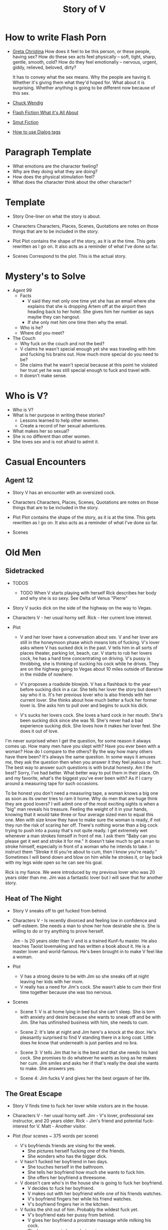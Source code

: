 #+TITLE: Story of V
#+STARTUP: indent

* How to write Flash Porn
+ [[https://gretachristina.typepad.com/greta_christinas_weblog/2007/10/how-i-write-por.html][Greta Christina]]
  How does it feel to be this person, or these people, having sex? How do these
  sex acts feel physically -- soft, tight, sharp, gentle, smooth, cold? 
  How do they feel emotionally – nervous, urgent, giddy, relieved, beloved, dirty?

  It has to convey what the sex means.  Why the people are having it. Whether
  it's giving them what they'd hoped for. What about it is surprising. Whether
  anything is going to be different now because of this sex.
+ [[http://terribleminds.com/ramble/2012/06/26/25-things-you-should-know-about-writing-sex/][Chuck Wendig]]
+ [[http://www.thereviewreview.net/publishing-tips/flash-fiction-whats-it-all-about][Flash Fiction What it's All About]]   
+ [[https://www.fanfiction.net/s/9661958/1/The-Ultimate-Guide-to-Writing-Smut-Fic][Smut Fiction]]
+ [[https://thewritepractice.com/dialogue-tags/][How to use Dialog tags]]
* Paragraph Template
- What emotions are the character feeling?
- Why are they doing what they are doing?
- How does the physical stimulation feel?
- What does the character think about the other character?
* Template
 - Story
  One-liner on what the story is about.
 
- Characters
  Characters, Places, Scenes, Quotations are notes on those things that are to be
  included in the story.

- Plot
  Plot contains the shape of the story, as it is at the time. This gets rewritten
  as I go on. It also acts as a reminder of what I've done so far.

- Scenes
  Correspond to the plot.  This is the actual story.

* Mystery's to Solve
- Agent 99
  - Facts
    - V said they met only one time yet she has an email where she explains that
      she is dropping Artem off at the airport then heading back to her hotel.
      She gives him her number as says maybe they can hangout.
    - If she only met him one time then why the email.
  - Who is he?
  - Where did you meet?
- The Couch
  - Why fuck on the couch and not the bed?
  - V claims he wasn't special enough yet she was traveling with him and fucking
    his brains out.  How much more special do you need to be?
  - She claims that he wasn't special because at this point he violated her
    trust yet he was still special enough to fuck and travel with.
  - It doesn't make sense.

* Who is V?
- Who is V?
- What is her purpose in writing these stories?
  - Lessons learned to help other women.
  - Create a record of her sexual adventures.
- What makes her so sexual?
- She is no different than other women.
- She loves sex and is not afraid to admit it.
  
* Casual Encounters
** Agent 12
- Story
  V has an encounter with an oversized cock.

- Characters
  Characters, Places, Scenes, Quotations are notes on those things that are to be
  included in the story.

- Plot
  Plot contains the shape of the story, as it is at the time. This gets rewritten
  as I go on. It also acts as a reminder of what I've done so far.

- Scenes

* Old Men
** Sidetracked
- TODOS

  - TODO When V starts playing with herself Rick describes her body and why she
    is so sexy. See Delta of Venus "Pierre"

- Story V sucks dick on the side of the highway on the way to Vegas.

- Characters V - her usual horny self. Rick - Her current love interest.
  
- Plot
  - V and her lover have a conversation about sex. V and her lover are still in
    the honeymoon phase which means lots of fucking. V's lover asks where V has
    sucked dick in the past. V tells him in all sorts of places theater, parking
    lot, beach, car. V starts to rub her lovers cock, he has a hard time
    concentrating on driving. V's pussy is throbbing, she is thinking of sucking
    his cock while he drives. They are on the highway going to Vegas about 10
    miles outside of Barstow in the middle of nowhere.
  
  - V's proposes a roadside blowjob. V has a flashback to the year before
    sucking dick in a car. She tells her lover the story but doesn't say who it
    is. It's her previous lover who is also friends with her current lover. She
    thinks about how much better a fuck her former lover is. She asks him to
    pull over and begins to suck his dick.
  
  - V's sucks her lovers cock. She loves a hard cock in her mouth. She's been
    sucking dick since she was 16. She's never had a bad experience sucking
    dick. She loves how it makes her lover feel. She does it out of love.
 
I'm never surprised when I get the question, for some reason it always
comes up. How many men have you slept with? Have you ever been with a woman?
How do I compare to the others? By the way how many others have there been?
It's always the same question. In some ways it amuses me, they ask the
question then when you answer it they feel jealous or hurt. The best way to
answer such questions is with brutal honesty. Am I the best? Sorry, I've had
better. What better way to put them in their place. Oh and my favorite, what's
the biggest you've ever been with? As if I carry around a measuring tape for
such occasions.

To be honest you don't need a measuring tape, a woman knows a big one as soon
as its owner tries to ram it home. Why do men that are huge think they are
good lovers? I will admit one of the most exciting sights is when a "big" man
reveals his treasure. Feeling the weight of it in your hands, knowing that it
would take three or four average sized men to equal this one. Men with size
know they have to make sure the woman is ready, if not they run the risk of
scaring her off. There's nothing worse than a big cock trying to push into a
pussy that's not quite ready. I get extremely wet whenever a man strokes
himself in front of me. I ask them "Baby can you please get it wet and stroke
it for me." It doesn't take much to get a man to stroke
himself, especially in front of a woman who he intends to take. I instruct
them "Stroke it til you're about to cum, then I know you're ready." Sometimes
I will bend down and blow on him while he strokes it, or lay back with my legs
wide open so he can see his goal.

Rick is my fiance.  We were introduced by my previous lover who was 20 years
older than me.  Jim was a fantastic lover but I will save that for another story.
** Heat of The Night
- Story V sneaks off to get fucked from behind.

- Characters
  V - Is recently divorced and feeling low in confidence and self-esteem.  She
  needs a man to show her how desirable she is.  She is willing to do or try
  anything to prove herself.

  Jim - Is 20 years older than V and is a trained Kunf-fu master.  He also
  teaches Taoist lovemaking and has written a book about it.  He is a master
  lover and world-famous.  He's been brought in to make V feel like a woman.

- Plot
  - V has a strong desire to be with Jim so she sneaks off at night leaving her
    kids with her mom.
  - V really has a need for Jim's cock.  She wasn't able to cum their first time
    together because she was too nervous.

- Scenes
  - Scene 1: V is at home lying in bed but she can't sleep. She is torn with
    anxiety and desire because she wants to sneak off and be with Jim. She has
    unfinished business with him, she needs to cum.
    
  - Scene 2: It's late at night and Jim here's a knock at the door.  He's
    pleasantly surprised to find V standing there in a long coat.  Little does
    he know that underneath is just panties and no bra.

  - Scene 3: V tells Jim that he is the best and that she needs his hard cock.
    She promises to do whatever he wants as long as he makes her cum.  Jim
    smiles and asks her if that's really the deal she wants to make.  She
    answers yes.

  - Scene 4: Jim fucks V and gives her the best orgasm of her life.
** The Great Escape
- Story
  V finds time to fuck her lover while visitors are in the house.

- Characters
  V - her usual horny self.
  Jim - V's lover, professional sex instructor, and 20 years older.
  Rick - Jim's friend and potential fuck-interest for V.
  Matt - Another visitor.

- Plot (four scenes ~ 375 words per scene)
  - V's boyfriends friends are vising for the week.
    - She pictures herself fucking one of the friends.
    - She wonders who has the bigger dick.
  - V hasn't fucked her boyfriend in two days.
    - She touches herself in the bathroom.
    - She tells her boyfriend how much she wants to fuck him.
    - She offers her boyfriend a threesome.
  - V doesn't care who's in the house she is going to fuck her boyfriend.
    - V decides to fuck her boyfriend.
    - V makes out with her boyfriend while one of his friends watches.
    - V's boyfriend fingers her while his friend watches.
    - V's boyfriend fingers her in the kitchen.
  - V fucks the shit out of him.  Probably the wildest fuck yet.
    - V's boyfriend eats her pussy from behind.
    - V gives her boyfriend a prostrate massage while milking his cock.
    - The house guests hear whats going on.

- Scenes
  
** I Spy
- Story
  V is in Thailand with her much older lover. - She doesn't know it but her
  lover has arranged for a spy to watch their every move in the bedroom.

- Characters
  V - Recently divorced V is discovering her true sexuality and loving it.  She
  has learned things that she could never have learned with her ex-husband.
 
  Jim - 20 years older than V, Jim is showing her the best way to be a slut.

  Ron - One of the hidden friends.

  Matt - One of the hidden friends.

- Plot
  - Jim has been training all day and finally finds time for V.  Jim has
    promised her some special "desserts" on this trip and he plans to deliver.
    He knows the best thing is to let V's anticipation build.

  - V is in a very high state of sexual awareness.  It's her first time in Thailand and
    her senses are overloaded.  V is learning how to be more assertive and enjoy
    her sexual experiences.
 
- Scenes
  - Scene 1: V and Jim have a conversation about sexual acts that may not be
    considered normal.

  - Scene 2: During the conversation Jim takes out his cock and starts to rub
    it.  V immediately drops to her knees but Jim stops her.  He wants to teach
    her to be patient and build anticipation.  He finally lets her suck his
    dick.

  - Scene 3: In the meantime unknown to V two of Jim's friends are hiding in the
    closet.  This is one of the "desserts" he has promised her.  In previous
    conversations Jim told his friends how raw V is and that with a little
    "molding" he could turn her into a world-class slut.  The agree to help.

  - Scene 4: V and Jim start to fuck.  About 30 minutes into the session Jim's
    friend make themselves known based on a pre-arranged signal.  V is surprised
    and a little scared but watching the two men stroke their big cocks has made
    her forget her fear.  Jim promises that all they will do is watch.
** The Big Apple
- Story
  V says goodby to her old man in style

- Characters
  Characters, Places, Scenes, Quotations are notes on those things that are to be
  included in the story.

- Plot
  Plot contains the shape of the story, as it is at the time. This gets rewritten
  as I go on. It also acts as a reminder of what I've done so far.

- Scenes

** What Happens in Vegas Stays in Vegas
- Story
  V fucks multiple lovers in Vegas.

- Characters
  Characters, Places, Scenes, Quotations are notes on those things that are to be
  included in the story.

- Plot
  Plot contains the shape of the story, as it is at the time. This gets rewritten
  as I go on. It also acts as a reminder of what I've done so far.

- Scenes

** On The Road Again
- Story
  V takes a trip with her old-man and gets fucked in a trailer.

- Characters
  Characters, Places, Scenes, Quotations are notes on those things that are to be
  included in the story.

- Plot
  Plot contains the shape of the story, as it is at the time. This gets rewritten
  as I go on. It also acts as a reminder of what I've done so far.

- Scenes

* Higher Learning
** Lick It Up
- Story
  V's college boyfriend helps her see the light with his active tongue.

- Characters
  Characters, Places, Scenes, Quotations are notes on those things that are to be
  included in the story.

- Plot
  Plot contains the shape of the story, as it is at the time. This gets rewritten
  as I go on. It also acts as a reminder of what I've done so far.

- Scenes

** Dogs and Cats
- Story
  V wakes up to her pussy being eaten and get a big surprise.

- Characters
  Characters, Places, Scenes, Quotations are notes on those things that are to be
  included in the story.

- Plot
  Plot contains the shape of the story, as it is at the time. This gets rewritten
  as I go on. It also acts as a reminder of what I've done so far.

- Scenes

** Three's Company
- Story
  V is surprised by a second cock pushing into her from behind.

- Characters
  Characters, Places, Scenes, Quotations are notes on those things that are to be
  included in the story.

- Plot
  Plot contains the shape of the story, as it is at the time. This gets rewritten
  as I go on. It also acts as a reminder of what I've done so far.

- Scenes

